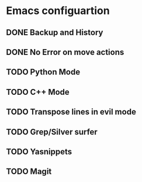 * Emacs configuartion

** DONE Backup and History
** DONE No Error on move actions
** TODO Python Mode
** TODO C++ Mode
** TODO Transpose lines in evil mode
** TODO Grep/Silver surfer
** TODO Yasnippets
** TODO Magit
